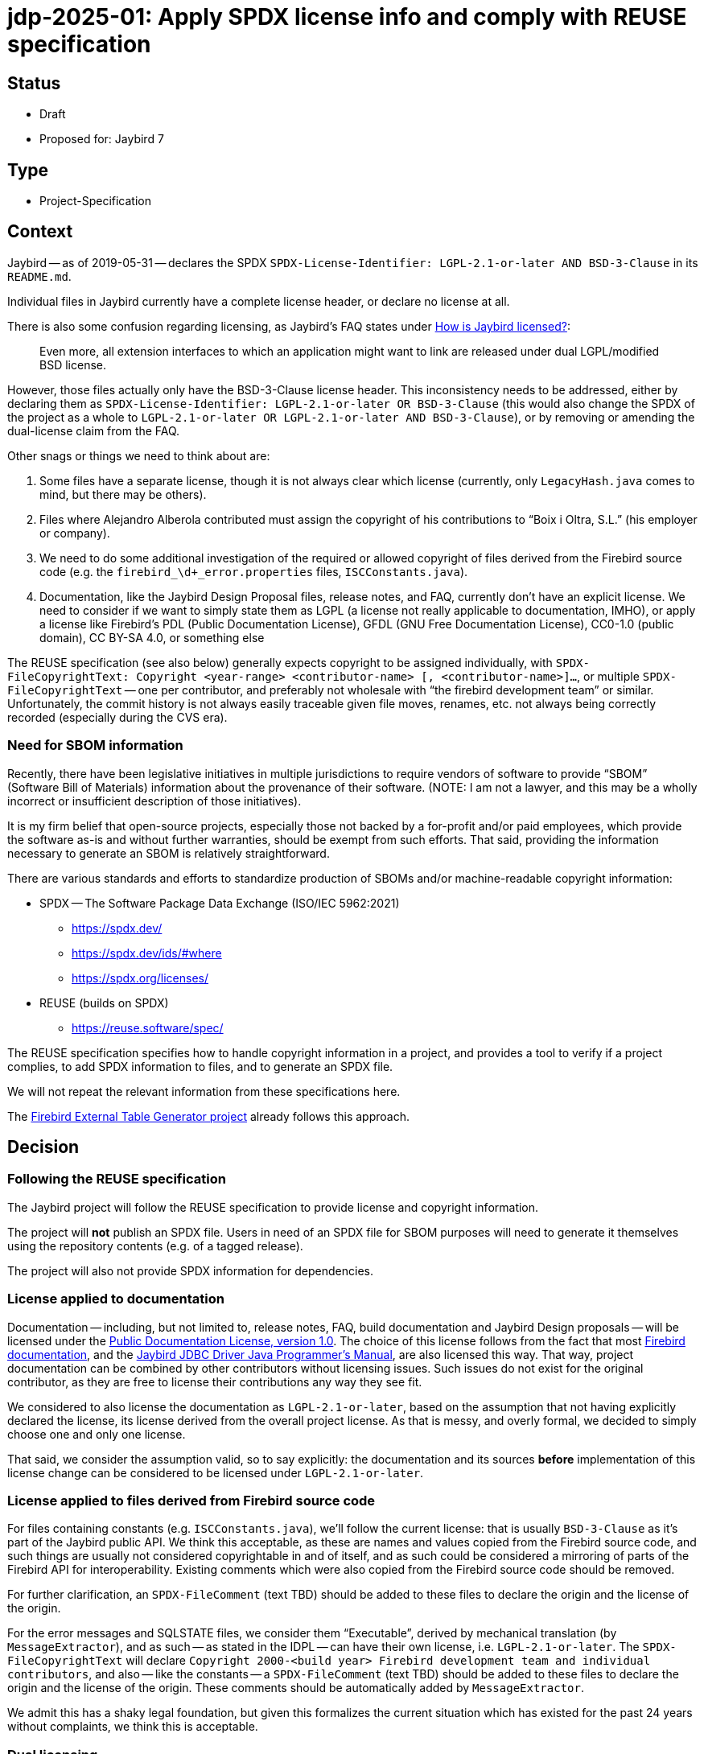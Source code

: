 = jdp-2025-01: Apply SPDX license info and comply with REUSE specification

// REUSE-IgnoreStart

== Status

* Draft
* Proposed for: Jaybird 7

== Type

* Project-Specification

[#context]
== Context

Jaybird -- as of 2019-05-31 -- declares the SPDX `SPDX-License-Identifier: LGPL-2.1-or-later AND BSD-3-Clause` in its `README.md`.

Individual files in Jaybird currently have a complete license header, or declare no license at all.

There is also some confusion regarding licensing, as Jaybird's FAQ states under https://firebirdsql.org/docs/drivers/java/faq.html#how-is-jaybird-licensed[How is Jaybird licensed?]:

[quote]
____
Even more, all extension interfaces to which an application might want to link are released under dual LGPL/modified BSD license.
____

However, those files actually only have the BSD-3-Clause license header.
This inconsistency needs to be addressed, either by declaring them as `SPDX-License-Identifier: LGPL-2.1-or-later OR BSD-3-Clause` (this would also change the SPDX of the project as a whole to `LGPL-2.1-or-later OR LGPL-2.1-or-later AND BSD-3-Clause`), or by removing or amending the dual-license claim from the FAQ.

Other snags or things we need to think about are:

. Some files have a separate license, though it is not always clear which license (currently, only `LegacyHash.java` comes to mind, but there may be others).
. Files where Alejandro Alberola contributed must assign the copyright of his contributions to "`Boix i Oltra, S.L.`" (his employer or company).
. We need to do some additional investigation of the required or allowed copyright of files derived from the Firebird source code (e.g. the `firebird_\d+_error.properties` files, `ISCConstants.java`).
. Documentation, like the Jaybird Design Proposal files, release notes, and FAQ, currently don't have an explicit license.
We need to consider if we want to simply state them as LGPL (a license not really applicable to documentation, IMHO), or apply a license like Firebird's PDL (Public Documentation License), GFDL (GNU Free Documentation License), CC0-1.0 (public domain), CC BY-SA 4.0, or something else

The REUSE specification (see also below) generally expects copyright to be assigned individually, with `SPDX-FileCopyrightText: Copyright <year-range> <contributor-name> [, <contributor-name>]...`, or multiple `SPDX-FileCopyrightText` -- one per contributor, and preferably not wholesale with "`the firebird development team`" or similar.
Unfortunately, the commit history is not always easily traceable given file moves, renames, etc. not always being correctly recorded (especially during the CVS era).

=== Need for SBOM information

Recently, there have been legislative initiatives in multiple jurisdictions to require vendors of software to provide "`SBOM`" (Software Bill of Materials) information about the provenance of their software.
(NOTE: I am not a lawyer, and this may be a wholly incorrect or insufficient description of those initiatives).

It is my firm belief that open-source projects, especially those not backed by a for-profit and/or paid employees, which provide the software as-is and without further warranties, should be exempt from such efforts.
That said, providing the information necessary to generate an SBOM is relatively straightforward.

There are various standards and efforts to standardize production of SBOMs and/or machine-readable copyright information:

* SPDX -- The Software Package Data Exchange (ISO/IEC 5962:2021)
** https://spdx.dev/
** https://spdx.dev/ids/#where
** https://spdx.org/licenses/
* REUSE (builds on SPDX)
** https://reuse.software/spec/

The REUSE specification specifies how to handle copyright information in a project, and provides a tool to verify if a project complies, to add SPDX information to files, and to generate an SPDX file.

We will not repeat the relevant information from these specifications here.

The https://github.com/mrotteveel/ext-table-gen[Firebird External Table Generator project] already follows this approach.

== Decision

=== Following the REUSE specification

The Jaybird project will follow the REUSE specification to provide license and copyright information.

The project will *not* publish an SPDX file.
Users in need of an SPDX file for SBOM purposes will need to generate it themselves using the repository contents (e.g. of a tagged release).

The project will also not provide SPDX information for dependencies.

=== License applied to documentation

Documentation -- including, but not limited to, release notes, FAQ, build documentation and Jaybird Design proposals -- will be licensed under the https://firebirdsql.org/en/public-documentation-license/[Public Documentation License, version 1.0].
The choice of this license follows from the fact that most https://github.com/FirebirdSQL/firebird-documentation[Firebird documentation], and the https://github.com/FirebirdSQL/jaybird-manual[Jaybird JDBC Driver Java Programmer's Manual], are also licensed this way.
That way, project documentation can be combined by other contributors without licensing issues.
Such issues do not exist for the original contributor, as they are free to license their contributions any way they see fit.

We considered to also license the documentation as `LGPL-2.1-or-later`, based on the assumption that not having explicitly declared the license, its license derived from the overall project license.
As that is messy, and overly formal, we decided to simply choose one and only one license.

That said, we consider the assumption valid, so to say explicitly: the documentation and its sources *before* implementation of this license change can be considered to be licensed under `LGPL-2.1-or-later`.

=== License applied to files derived from Firebird source code

For files containing constants (e.g. `ISCConstants.java`), we'll follow the current license: that is usually `BSD-3-Clause` as it's part of the Jaybird public API.
We think this acceptable, as these are names and values copied from the Firebird source code, and such things are usually not considered copyrightable in and of itself, and as such could be considered a mirroring of parts of the Firebird API for interoperability.
Existing comments which were also copied from the Firebird source code should be removed.

For further clarification, an `SPDX-FileComment` (text TBD) should be added to these files to declare the origin and the license of the origin.

For the error messages and SQLSTATE files, we consider them "`Executable`", derived by mechanical translation (by `MessageExtractor`), and as such -- as stated in the IDPL -- can have their own license, i.e. `LGPL-2.1-or-later`.
The `SPDX-FileCopyrightText` will declare `Copyright 2000-<build year> Firebird development team and individual contributors`, and also -- like the constants -- a `SPDX-FileComment` (text TBD) should be added to these files to declare the origin and the license of the origin.
These comments should be automatically added by `MessageExtractor`.

We admit this has a shaky legal foundation, but given this formalizes the current situation which has existed for the past 24 years without complaints, we think this is acceptable.

=== Dual licensing

Looking at the development history of Jaybird, originally between the https://github.com/FirebirdSQL/jaybird/commit/5e215213f916bc2c46d891da661131e18fb65f14[initial commit (2001-05-09)] and https://github.com/FirebirdSQL/jaybird/commit/70ccaee6[a commit in 2002-08-29], Jaybird was dual-licensed MPL 1.1 and LGPL.
After that commit on 2002-08-09, Jaybird was only LGPL licensed.
See also this discussion on Firebird-java, titled http://fb-list-archive.s3-website-eu-west-1.amazonaws.com/firebird-java/2002/8/1996.html[Change firebirdsql license to lgpl only? and, lets release next version.]

On https://github.com/FirebirdSQL/jaybird/commit/a8040f98[2004-04-19], a change was committed by Roman Rokytskyy to the release notes, which said:

[quote]
____
All extension interfaces are released under modified BSD license, on "`AS IS`" basis, this should make linking to these classes safe from the legal point of view.
____

The license of the JDBC extension interfaces itself was changed to BSD in https://github.com/FirebirdSQL/jaybird/commit/815d6ca0[this commit on 2004-03-29] by Roman Rokytskyy.

A https://github.com/FirebirdSQL/jaybird/commit/05350247[commit on 2005-06-10] by Roman Rokytskyy added the following text to the release notes:

[quote]
____
Even more, all extension interfaces to which application might want to link are released under dual LGPL/modified BSD license.
____

In other words, the intention seems to have always been to dual-license, but this was not correctly reflected in the files with the BSD license.

As such, we will now formalize this, and annotate those files as `LGPL-2.1-or-later OR BSD-3-Clause`.
As a result, Jaybird as a whole becomes `LGPL-2.1-or-later OR LGPL-2.1-or-later AND BSD-3-Clause`.

== Consequences

NOTE: This section may be updated while applying the necessary changes.

[#apply-license]
=== Applying the license

All source files will provide a comment or comments (generally using line comments) with the following information.

[listing]
----
SPDX-FileCopyrightText: Copyright <first-year>[-<last-year>] <author-name>
SPDX-License-Identifier: LGPL-2.1-or-later
----

The license identifier will depend on the actual license of the file.

These comments are used instead of a (more detailed) license comment;
existing license comments must be removed when the SPDX information is added to a file.
The full license text will be in the `./LICENSES` directory;
the right license files can be downloaded and installed using the `reuse` tool.

For example, in Java files, if contributor "`Mark Rotteveel`" authored or contributed to a file in 2023:

[source]
----
// SPDX-FileCopyrightText: Copyright 2023 Mark Rotteveel
// SPDX-License-Identifier: LGPL-2.1-or-later
----

or, for example, in Java files, if contributor "`Jane Doe`" authored or contributed to a file in 2023 and 2025:

[source]
----
// SPDX-FileCopyrightText: Copyright 2023-2025 Jane Doe
// SPDX-License-Identifier: LGPL-2.1-or-later
----

That is, we'll not enumerate the individual years, just the first and last year of contribution.

If we're not sure of the first and/or last year (e.g. due to broken file history), we will guess on the available information, like the years of their commits to a file, or based on their known period(s) of contribution based on other commits to the repository.

If a file has multiple authors or contributors, each will add an individual `SPDX-FileCopyrightText` line.

For example, combining the previous two examples:

[source]
----
// SPDX-FileCopyrightText: Copyright 2023 Mark Rotteveel
// SPDX-FileCopyrightText: Copyright 2023-2025 Jane Doe
// SPDX-License-Identifier: LGPL-2.1-or-later
----

New `SPDX-FileCopyrightText` should be added _below_ already existing `SPDX-FileCopyrightText` and related `SPDX-FileContributor` entries, and _above_ the `SPDX-License-Identifier`.

When we're unsure if we know all contributors (e.g. because of broken file commit history), we also add a `SPDX-FileCopyrightText: <file-creation-year>-<last-modified-year> Firebird development team and individual contributors` to the top _above_ all other `SPDX-FileCopyrightText` entries.

In the special case mentioned earlier, where copyright of contributions of Alejandro Alberola must be attributed to "`Boix i Oltra, S.L.`", this will be recorded as:

[source]
----
// SPDX-FileCopyrightText: Copyright 2023-2025 Mark Rotteveel
// SPDX-FileCopyrightText: Copyright 2001-2002 Boix i Oltra, S.L.
// SPFX-FileContributor: 2001-2002 Alejandro Alberola (Boix i Oltra, S.L.)
// SPDX-License-Identifier: LGPL-2.1-or-later
----

That is, the copyright is registered to the company, and the actual contributor is listed together with a reference to the company.

Related `SPDX-FileCopyrightText` and `SPDX-FileContributor` should be kept together.

These comments should be placed at the top of a file (e.g. `.java` files), or as soon as syntactically valid (e.g. after the XML preamble).
If a file has a lot of different SPDX entries -- say four or more -- the line comments may be replaced with a block comment.

If a file cannot contain the copyright in itself (e.g. binary files, CSV files), or if adding the comment results in undesirable behaviour (e.g. files which contain expected results for tests, and thus can't contain the comment), the copyright and license should be added to the `REUSE.toml` file.

Files from third-parties (like Gradle Wrapper) missing the relevant information also have to be added to `REUSE.toml`.
Third-party files should not be modified to add the SPDX information.

The preference at the moment is to use a single `REUSE.toml` at the root of the repository.
However, we may deviate if this results in a too cluttered or too large file.

The REUSE specification also allows registering copyright and license of a file `<something>.<extension>` in `<something>.<extension>.license`.
The preference of this project is to avoid those files as we think this approach clutters the repository.
In other words, we only record the information in the file itself, or -- if not possible for any valid reasonfootnote:[The main contributors are the judge of what are valid reasons ;)] -- in `REUSE.toml`.
This position can change if there is a good argument/reason to record this in individual `*.license` files.

Compliance with REUSE will be enforced with `reuse lint` through a GitHub Action (see also <<compliance-check>>).

The JAR files produced by this project will also contain the following information:

* `Bundle-License` with value `LGPL-2.1-or-later OR LGPL-2.1-or-later AND BSD-3-Clause` (or whatever SPDX identifier is the correct one, see earlier mention of dual-licensing in <<context>>)
+
The `Bundle-License` is specified by OSGi, but this is also commonly used by non-OSGI projects to communicate the license of a project
* `SPDX-License-Identifier` with value `LGPL-2.1-or-later OR LGPL-2.1-or-later AND BSD-3-Clause` (see also previous item).
* `SPDX-FileCopyrightText` with value `Copyright 2001-<build-year> Firebird development team and individual contributors`.
+
In other words, we're not going to enumerate all contributors in the JAR file.
For reference, 2001 is the year of the https://github.com/FirebirdSQL/jaybird/commit/5e215213f916bc2c46d891da661131e18fb65f14[first commit] to the repository.

.Example fragment of MANIFEST.MF
[source]
----
Bundle-License: LGPL-2.1-or-later OR LGPL-2.1-or-later AND BSD-3-Clause
SPDX-License-Identifier: LGPL-2.1-or-later OR LGPL-2.1-or-later AND BSD-3-Clause
SPDX-FileCopyrightText: Copyright 2001-2025 Firebird development team and individual contributors
----

[#compliance-check]
=== Compliance checking

A GitHub Action will be configured to run a compliance check post commit and for pull requests.

Instructions will be provided in `./devdoc/` how developers can run compliance checks locally, and how to install a local Git commit hook to run the compliance check before commit.

=== Documentation

Given the Public Documentation License version 1.0 is not a https://spdx.org/licenses/[standard license recognized by SPDX], it will need to be declared with the custom name `LicenseRef-PDL-1.0`, and an accompanying `LicenseRef-PDL-1.0.txt` with the license text in the `LICENSES` directory.

Current documentation must also be modified to include the license notice as shown in the PDL appendix, and the right `SPDX-FileCopyRightText` and `SPDX-License-Identifier` comments (see also <<apply-license>>).

=== Other needed changes

* The `./licenses/jaybird-icla.txt` will be moved to `./devdoc/jaybird-icla.txt`, as `reuse` does not allow other files in `LICENSES` (case-insensitivity on Windows, not wanting two directories that only differ in case of other OSes).
* The `./LICENSE` file should be modified to point to the `./LICENSES` directory, and maybe clarify status of licensing and SPDX information.

// REUSE-IgnoreEnd
